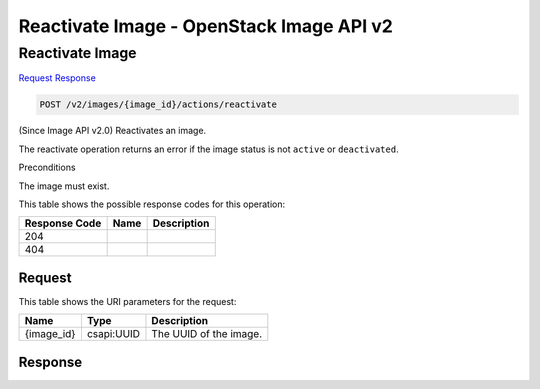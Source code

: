 =============================================================================
Reactivate Image -  OpenStack Image API v2
=============================================================================

Reactivate Image
~~~~~~~~~~~~~~~~~~~~~~~~~

`Request <POST_reactivate_image_v2_images_image_id_actions_reactivate.rst#request>`__
`Response <POST_reactivate_image_v2_images_image_id_actions_reactivate.rst#response>`__

.. code-block:: javascript

    POST /v2/images/{image_id}/actions/reactivate

(Since Image API v2.0) Reactivates an image.

The reactivate operation returns an error if the image status is not ``active`` or ``deactivated``.

Preconditions

The image must exist.



This table shows the possible response codes for this operation:


+--------------------------+-------------------------+-------------------------+
|Response Code             |Name                     |Description              |
+==========================+=========================+=========================+
|204                       |                         |                         |
+--------------------------+-------------------------+-------------------------+
|404                       |                         |                         |
+--------------------------+-------------------------+-------------------------+


Request
^^^^^^^^^^^^^^^^^

This table shows the URI parameters for the request:

+--------------------------+-------------------------+-------------------------+
|Name                      |Type                     |Description              |
+==========================+=========================+=========================+
|{image_id}                |csapi:UUID               |The UUID of the image.   |
+--------------------------+-------------------------+-------------------------+








Response
^^^^^^^^^^^^^^^^^^




